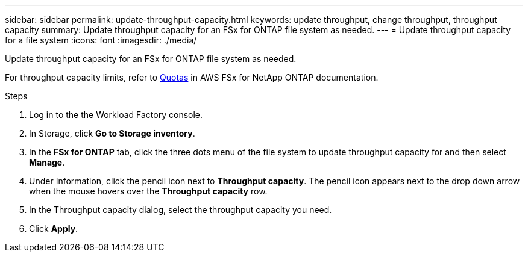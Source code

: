 ---
sidebar: sidebar
permalink: update-throughput-capacity.html
keywords: update throughput, change throughput, throughput capacity
summary: Update throughput capacity for an FSx for ONTAP file system as needed. 
---
= Update throughput capacity for a file system
:icons: font
:imagesdir: ./media/

[.lead]
Update throughput capacity for an FSx for ONTAP file system as needed. 

For throughput capacity limits, refer to link:https://docs.aws.amazon.com/fsx/latest/ONTAPGuide/limits.html[Quotas^] in AWS FSx for NetApp ONTAP documentation.

.Steps
. Log in to the the Workload Factory console. 
. In Storage, click *Go to Storage inventory*. 
. In the *FSx for ONTAP* tab, click the three dots menu of the file system to update throughput capacity for and then select *Manage*. 
. Under Information, click the pencil icon next to *Throughput capacity*. The pencil icon appears next to the drop down arrow when the mouse hovers over the *Throughput capacity* row. 
. In the Throughput capacity dialog, select the throughput capacity you need. 
. Click *Apply*. 